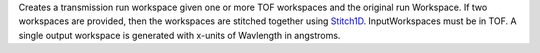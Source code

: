 Creates a transmission run workspace given one or more TOF workspaces
and the original run Workspace. If two workspaces are provided, then the
workspaces are stitched together using `Stitch1D <Stitch1D>`__.
InputWorkspaces must be in TOF. A single output workspace is generated
with x-units of Wavlength in angstroms.
